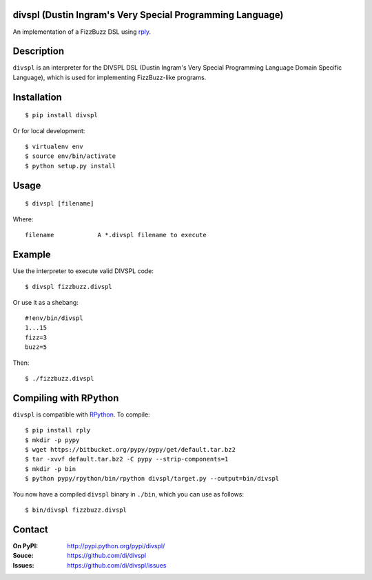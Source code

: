 divspl (Dustin Ingram's Very Special Programming Language)
==========================================================

An implementation of a FizzBuzz DSL using `rply <https://github.com/alex/rply>`_.

Description
===========

``divspl`` is an interpreter for the DIVSPL DSL (Dustin Ingram's Very Special
Programming Language Domain Specific Language), which is used for implementing
FizzBuzz-like programs.

Installation
============

::

    $ pip install divspl

Or for local development::

    $ virtualenv env
    $ source env/bin/activate
    $ python setup.py install

Usage
=====

::

    $ divspl [filename]

Where::

    filename            A *.divspl filename to execute

Example
=======

Use the interpreter to execute valid DIVSPL code::

    $ divspl fizzbuzz.divspl

Or use it as a shebang::

    #!env/bin/divspl
    1...15
    fizz=3
    buzz=5

Then::

    $ ./fizzbuzz.divspl


Compiling with RPython
======================

``divspl`` is compatible with `RPython <https://rpython.readthedocs.io>`__. To
compile::

    $ pip install rply
    $ mkdir -p pypy
    $ wget https://bitbucket.org/pypy/pypy/get/default.tar.bz2
    $ tar -xvvf default.tar.bz2 -C pypy --strip-components=1
    $ mkdir -p bin
    $ python pypy/rpython/bin/rpython divspl/target.py --output=bin/divspl

You now have a compiled ``divspl`` binary in ``./bin``, which you can use as
follows::

    $ bin/divspl fizzbuzz.divspl

Contact
=======

:On PyPI:
    http://pypi.python.org/pypi/divspl/

:Souce:
    https://github.com/di/divspl

:Issues:
    https://github.com/di/divspl/issues
